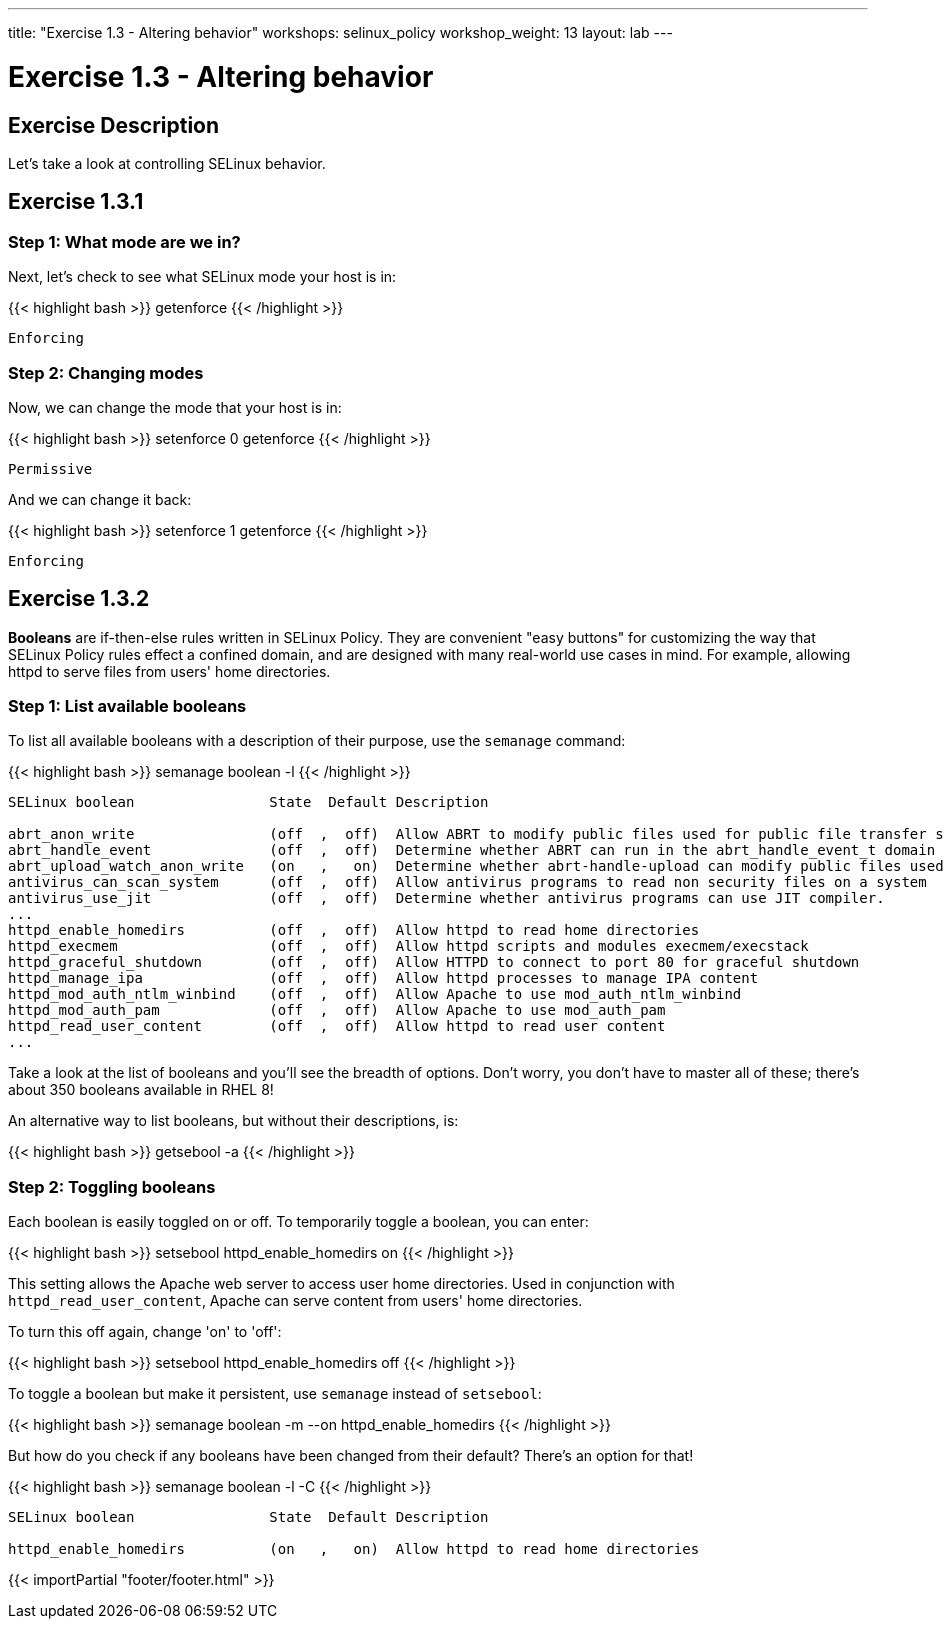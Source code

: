 ---
title: "Exercise 1.3 - Altering behavior"
workshops: selinux_policy
workshop_weight: 13
layout: lab
---

:icons: font
:imagesdir: /workshops/selinux_policy/images

= Exercise 1.3 - Altering behavior

== Exercise Description

Let's take a look at controlling SELinux behavior.

== Exercise 1.3.1

=== Step 1: What mode are we in?

Next, let's check to see what SELinux mode your host is in:

{{< highlight bash >}}
getenforce
{{< /highlight >}}

[source,bash]
----
Enforcing
----

=== Step 2: Changing modes

Now, we can change the mode that your host is in:

{{< highlight bash >}}
setenforce 0
getenforce
{{< /highlight >}}

[source,bash]
----
Permissive
----

And we can change it back:

{{< highlight bash >}}
setenforce 1
getenforce
{{< /highlight >}}

[source,bash]
----
Enforcing
----

== Exercise 1.3.2

*Booleans* are if-then-else rules written in SELinux Policy. They are convenient "easy buttons" for customizing
       the way that SELinux Policy rules effect a confined domain, and are designed with many real-world use cases in mind.  For example, allowing httpd to serve files from users' home directories.

=== Step 1: List available booleans

To list all available booleans with a description of their purpose, use the `semanage` command:

{{< highlight bash >}}
semanage boolean -l
{{< /highlight >}}

[source,bash]
----
SELinux boolean                State  Default Description

abrt_anon_write                (off  ,  off)  Allow ABRT to modify public files used for public file transfer services.
abrt_handle_event              (off  ,  off)  Determine whether ABRT can run in the abrt_handle_event_t domain to handle ABRT event scripts.
abrt_upload_watch_anon_write   (on   ,   on)  Determine whether abrt-handle-upload can modify public files used for public file transfer services in /var/spool/abrt-upload/.
antivirus_can_scan_system      (off  ,  off)  Allow antivirus programs to read non security files on a system
antivirus_use_jit              (off  ,  off)  Determine whether antivirus programs can use JIT compiler.
...
httpd_enable_homedirs          (off  ,  off)  Allow httpd to read home directories
httpd_execmem                  (off  ,  off)  Allow httpd scripts and modules execmem/execstack
httpd_graceful_shutdown        (off  ,  off)  Allow HTTPD to connect to port 80 for graceful shutdown
httpd_manage_ipa               (off  ,  off)  Allow httpd processes to manage IPA content
httpd_mod_auth_ntlm_winbind    (off  ,  off)  Allow Apache to use mod_auth_ntlm_winbind
httpd_mod_auth_pam             (off  ,  off)  Allow Apache to use mod_auth_pam
httpd_read_user_content        (off  ,  off)  Allow httpd to read user content
...
----

Take a look at the list of booleans and you'll see the breadth of options.  Don't worry, you don't have to master all of these; there's about 350 booleans available in RHEL 8!

An alternative way to list booleans, but without their descriptions, is:

{{< highlight bash >}}
getsebool -a
{{< /highlight >}}

=== Step 2: Toggling booleans

Each boolean is easily toggled on or off.  To temporarily toggle a boolean, you can enter:

{{< highlight bash >}}
setsebool httpd_enable_homedirs on
{{< /highlight >}}

This setting allows the Apache web server to access user home directories.  Used in conjunction with `httpd_read_user_content`, Apache can serve content from users' home directories.

To turn this off again, change 'on' to 'off':

{{< highlight bash >}}
setsebool httpd_enable_homedirs off
{{< /highlight >}}

To toggle a boolean but make it persistent, use `semanage` instead of `setsebool`:

{{< highlight bash >}}
semanage boolean -m --on httpd_enable_homedirs
{{< /highlight >}}

But how do you check if any booleans have been changed from their default?  There's an option for that!

{{< highlight bash >}}
semanage boolean -l -C
{{< /highlight >}}

[source,bash]
----
SELinux boolean                State  Default Description

httpd_enable_homedirs          (on   ,   on)  Allow httpd to read home directories
----


{{< importPartial "footer/footer.html" >}}